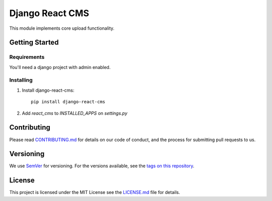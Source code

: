 ==========
Django React CMS
==========

.. image:: https://img.shields.io/codeship/468bb4d0-7850-0134-a43d-7aa8687239c4/master.svg?style=flat-square
.. image:: https://img.shields.io/codecov/c/github/OpenVolunteeringPlatform/django-ovp-uploads.svg?style=flat-square
  :target: https://codecov.io/gh/OpenVolunteeringPlatform/django-ovp-uploads/
.. image:: https://img.shields.io/pypi/v/ovp-uploads.svg?style=flat-square
  :target: https://pypi.python.org/pypi/ovp-uploads/

This module implements core upload functionality.

Getting Started
---------------
Requirements
""""""""""""""
You'll need a django project with admin enabled.

Installing
""""""""""""""
1. Install django-react-cms::

    pip install django-react-cms

2. Add `react_cms` to `INSTALLED_APPS` on `settings.py`


Contributing
---------------
Please read `CONTRIBUTING.md <https://github.com/leonardoarroyo/django-react-cms/blob/master/CONTRIBUTING.md>`_ for details on our code of conduct, and the process for submitting pull requests to us.

Versioning
---------------
We use `SemVer <http://semver.org/>`_ for versioning. For the versions available, see the `tags on this repository <https://github.com/leonardoarroyo/django-react-cms/tags>`_. 

License
---------------
This project is licensed under the MIT License see the `LICENSE.md <https://github.com/leonardoarroyo/django-react-cms/blob/master/LICENSE.md>`_ file for details.
